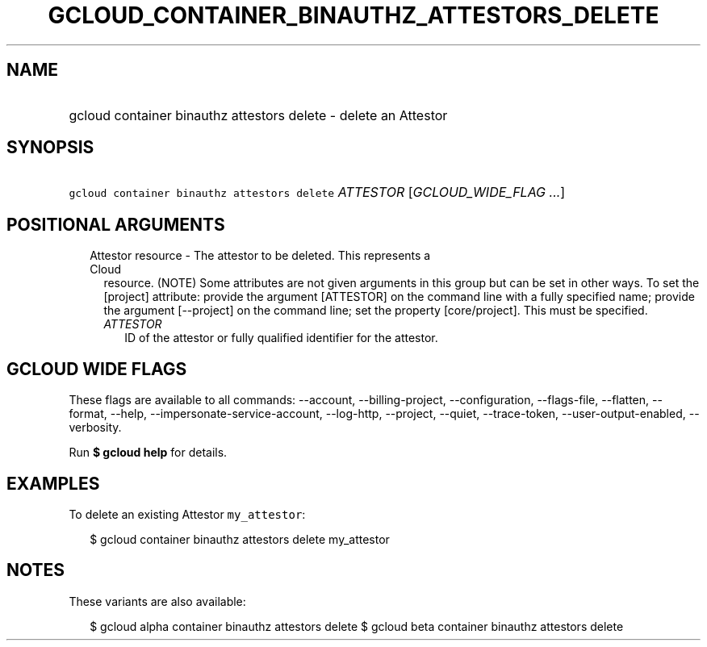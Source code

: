 
.TH "GCLOUD_CONTAINER_BINAUTHZ_ATTESTORS_DELETE" 1



.SH "NAME"
.HP
gcloud container binauthz attestors delete \- delete an Attestor



.SH "SYNOPSIS"
.HP
\f5gcloud container binauthz attestors delete\fR \fIATTESTOR\fR [\fIGCLOUD_WIDE_FLAG\ ...\fR]



.SH "POSITIONAL ARGUMENTS"

.RS 2m
.TP 2m

Attestor resource \- The attestor to be deleted. This represents a Cloud
resource. (NOTE) Some attributes are not given arguments in this group but can
be set in other ways. To set the [project] attribute: provide the argument
[ATTESTOR] on the command line with a fully specified name; provide the argument
[\-\-project] on the command line; set the property [core/project]. This must be
specified.

.RS 2m
.TP 2m
\fIATTESTOR\fR
ID of the attestor or fully qualified identifier for the attestor.


.RE
.RE
.sp

.SH "GCLOUD WIDE FLAGS"

These flags are available to all commands: \-\-account, \-\-billing\-project,
\-\-configuration, \-\-flags\-file, \-\-flatten, \-\-format, \-\-help,
\-\-impersonate\-service\-account, \-\-log\-http, \-\-project, \-\-quiet,
\-\-trace\-token, \-\-user\-output\-enabled, \-\-verbosity.

Run \fB$ gcloud help\fR for details.



.SH "EXAMPLES"

To delete an existing Attestor \f5my_attestor\fR:

.RS 2m
$ gcloud container binauthz attestors delete my_attestor
.RE



.SH "NOTES"

These variants are also available:

.RS 2m
$ gcloud alpha container binauthz attestors delete
$ gcloud beta container binauthz attestors delete
.RE

